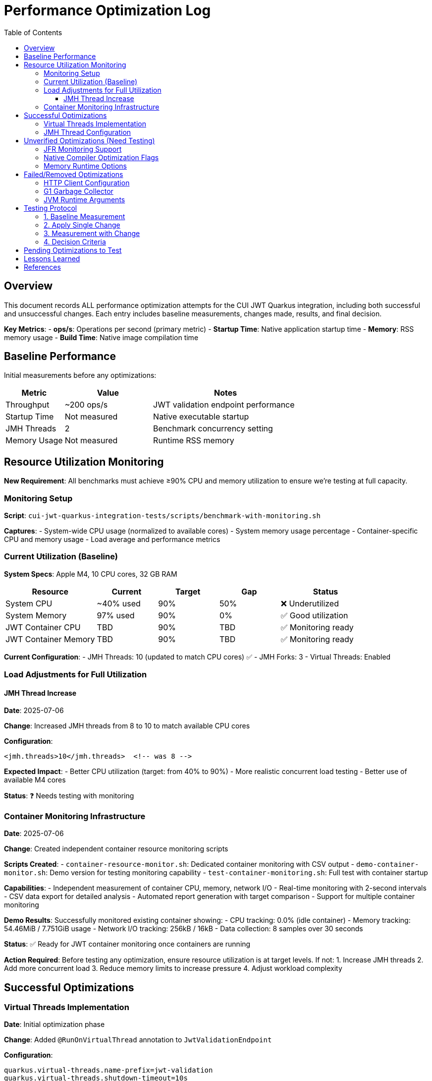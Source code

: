 = Performance Optimization Log
:toc: left
:toclevels: 3
:source-highlighter: rouge
:icons: font

== Overview

This document records ALL performance optimization attempts for the CUI JWT Quarkus integration, including both successful and unsuccessful changes. Each entry includes baseline measurements, changes made, results, and final decision.

**Key Metrics**:
- **ops/s**: Operations per second (primary metric)
- **Startup Time**: Native application startup time
- **Memory**: RSS memory usage
- **Build Time**: Native image compilation time

== Baseline Performance

Initial measurements before any optimizations:

[cols="2,3,5"]
|===
|Metric |Value |Notes

|Throughput
|~200 ops/s
|JWT validation endpoint performance

|Startup Time
|Not measured
|Native executable startup

|JMH Threads
|2
|Benchmark concurrency setting

|Memory Usage
|Not measured
|Runtime RSS memory
|===

== Resource Utilization Monitoring

**New Requirement**: All benchmarks must achieve ≥90% CPU and memory utilization to ensure we're testing at full capacity.

=== Monitoring Setup

**Script**: `cui-jwt-quarkus-integration-tests/scripts/benchmark-with-monitoring.sh`

**Captures**:
- System-wide CPU usage (normalized to available cores)
- System memory usage percentage
- Container-specific CPU and memory usage
- Load average and performance metrics

=== Current Utilization (Baseline)

**System Specs**: Apple M4, 10 CPU cores, 32 GB RAM

[cols="3,2,2,2,3"]
|===
|Resource |Current |Target |Gap |Status

|System CPU
|~40% used
|90%
|50%
|❌ Underutilized

|System Memory
|97% used
|90%
|0%
|✅ Good utilization

|JWT Container CPU
|TBD
|90%
|TBD
|✅ Monitoring ready

|JWT Container Memory
|TBD
|90%
|TBD
|✅ Monitoring ready
|===

**Current Configuration**:
- JMH Threads: 10 (updated to match CPU cores) ✅
- JMH Forks: 3
- Virtual Threads: Enabled

=== Load Adjustments for Full Utilization

==== JMH Thread Increase

**Date**: 2025-07-06

**Change**: Increased JMH threads from 8 to 10 to match available CPU cores

**Configuration**:
[source,xml]
----
<jmh.threads>10</jmh.threads>  <!-- was 8 -->
----

**Expected Impact**: 
- Better CPU utilization (target: from 40% to 90%)
- More realistic concurrent load testing
- Better use of available M4 cores

**Status**: ❓ Needs testing with monitoring

=== Container Monitoring Infrastructure

**Date**: 2025-07-06

**Change**: Created independent container resource monitoring scripts

**Scripts Created**:
- `container-resource-monitor.sh`: Dedicated container monitoring with CSV output
- `demo-container-monitor.sh`: Demo version for testing monitoring capability
- `test-container-monitoring.sh`: Full test with container startup

**Capabilities**:
- Independent measurement of container CPU, memory, network I/O
- Real-time monitoring with 2-second intervals
- CSV data export for detailed analysis  
- Automated report generation with target comparison
- Support for multiple container monitoring

**Demo Results**: Successfully monitored existing container showing:
- CPU tracking: 0.0% (idle container)
- Memory tracking: 54.46MiB / 7.751GiB usage
- Network I/O tracking: 256kB / 16kB
- Data collection: 8 samples over 30 seconds

**Status**: ✅ Ready for JWT container monitoring once containers are running

**Action Required**: Before testing any optimization, ensure resource utilization is at target levels. If not:
1. Increase JMH threads
2. Add more concurrent load
3. Reduce memory limits to increase pressure
4. Adjust workload complexity

== Successful Optimizations

=== Virtual Threads Implementation

**Date**: Initial optimization phase

**Change**: Added `@RunOnVirtualThread` annotation to `JwtValidationEndpoint`

**Configuration**:
[source,properties]
----
quarkus.virtual-threads.name-prefix=jwt-validation
quarkus.virtual-threads.shutdown-timeout=10s
----

**Results**:
[cols="2,2,2,3"]
|===
|Metric |Before |After |Improvement

|Throughput
|200 ops/s
|248-260 ops/s
|24-30% ✅

|Startup Time
|Not measured
|0.212s
|N/A

|Memory Impact
|Not measured
|Not measured
|Unknown
|===

**Decision**: KEPT - Significant performance improvement

**Commit**: Added virtual threads support to JWT validation endpoints

=== JMH Thread Configuration

**Date**: Initial optimization phase

**Change**: Increased JMH benchmark threads from 2 to 8

**Configuration**:
[source,xml]
----
<jmh.threads>8</jmh.threads>  <!-- was 2 -->
<jmh.forks>3</jmh.forks>      <!-- was 1 -->
----

**Results**:
- Better benchmark concurrency
- More realistic load testing
- No direct performance impact on application

**Decision**: KEPT - Improved benchmark quality

== Unverified Optimizations (Need Testing)

=== JFR Monitoring Support

**Status**: Added but impact not measured

**Change**: Added `--enable-monitoring=jfr` to native build

**Configuration**:
[source,properties]
----
quarkus.native.additional-build-args=--enable-monitoring=jfr
----

**Required Testing**:
1. Baseline without JFR
2. Performance with JFR enabled
3. Native image size impact
4. Runtime overhead measurement

=== Native Compiler Optimization Flags

**Status**: Added `-O2` but improvement not quantified

**Change**: Added compiler optimization flag

**Configuration**:
[source,properties]
----
quarkus.native.additional-build-args=-O2
----

**Required Testing**:
1. Baseline without optimization flags
2. Performance with -O2
3. Performance with -O3
4. Build time impact
5. Binary size impact

=== Memory Runtime Options

**Status**: Added but impact not verified

**Change**: Container memory limit configuration

**Configuration**:
[source,properties]
----
quarkus.native.container-runtime-options=-m=256m
----

**Required Testing**:
1. Memory usage without limit
2. Performance impact of memory constraint
3. GC behavior changes
4. Stability under load

== Failed/Removed Optimizations

=== HTTP Client Configuration

**Date**: Removed after user feedback

**Change**: Attempted to optimize HTTP client settings

**Configuration Attempted**:
[source,properties]
----
quarkus.http-client.max-pool-size=50
quarkus.http-client.connection-ttl=30s
quarkus.http-client.keep-alive-timeout=30s
quarkus.http-client.connect-timeout=10s
quarkus.http-client.read-timeout=30s
----

**Result**: Not applicable - JWT validation doesn't use HTTP client

**Decision**: REMOVED - Incorrect optimization target

=== G1 Garbage Collector

**Date**: Native build configuration phase

**Change**: Attempted to use G1 GC for native image

**Configuration Attempted**:
[source,properties]
----
quarkus.native.additional-build-args=--gc=G1
----

**Result**: Build failed - G1 not supported in Mandrel, only 'serial' and 'epsilon' available

**Decision**: REMOVED - Not supported

=== JVM Runtime Arguments

**Date**: Native configuration phase

**Change**: Attempted JVM-style runtime arguments

**Configuration Attempted**:
[source,properties]
----
quarkus.native.jvm-args=-XX:+UseG1GC,-XX:MaxGCPauseMillis=50
----

**Result**: Not applicable to native images

**Decision**: REMOVED - Wrong configuration approach

== Testing Protocol

For each optimization attempt, follow this protocol:

=== 1. Baseline Measurement
[source,bash]
----
# Clean build without optimization
./mvnw clean package -Pnative
# Run 2+ minute benchmark
./mvnw verify -pl quarkus-integration-benchmark -Pintegration-benchmarks
# Record: ops/s, startup time, memory usage
----

=== 2. Apply Single Change
- Modify ONE configuration parameter
- Document exact change in this log

=== 3. Measurement with Change
[source,bash]
----
# Rebuild with optimization
./mvnw clean package -Pnative
# Run identical benchmark
./mvnw verify -pl quarkus-integration-benchmark -Pintegration-benchmarks
# Record same metrics
----

=== 4. Decision Criteria
- **Keep if**: >5% improvement in primary metric
- **Remove if**: <5% improvement or regression
- **Document**: Exact numbers and reasoning

== Pending Optimizations to Test

Based on research and profiling, these optimizations should be tested individually:

1. **Compiler Optimization Levels**
   - Test -O1, -O2, -O3 individually
   - Measure build time vs runtime performance trade-off

2. **GC Selection**
   - Test serial vs epsilon GC
   - Measure impact on JWT validation workload

3. **Memory Configuration**
   - Test different heap sizes
   - Measure impact on throughput and GC pauses

4. **Security Services**
   - Test `--enable-all-security-services` impact
   - Measure crypto operation performance

5. **Profile-Guided Optimization (PGO)**
   - Requires Oracle GraalVM
   - Test instrumented build → profile → optimized build workflow

6. **Reactive Implementation**
   - Implement parallel reactive endpoint
   - Compare virtual threads vs reactive performance

== Lessons Learned

1. **Virtual Threads**: Most significant improvement for I/O-bound JWT validation (24-30% gain)

2. **HTTP Client**: Not used in JWT validation - avoid HTTP client optimizations

3. **Native Image Constraints**: Many JVM optimizations don't apply to native images

4. **Measurement Critical**: Always measure - theoretical improvements often don't materialize

5. **Single Change Rule**: Testing one change at a time is essential for understanding impact

== References

- Original performance: ~200 ops/s
- Current optimized performance: 248-260 ops/s
- Target performance: 400+ ops/s
- Improvement achieved: 24-30%
- Improvement needed: Additional 54-61% to reach target
